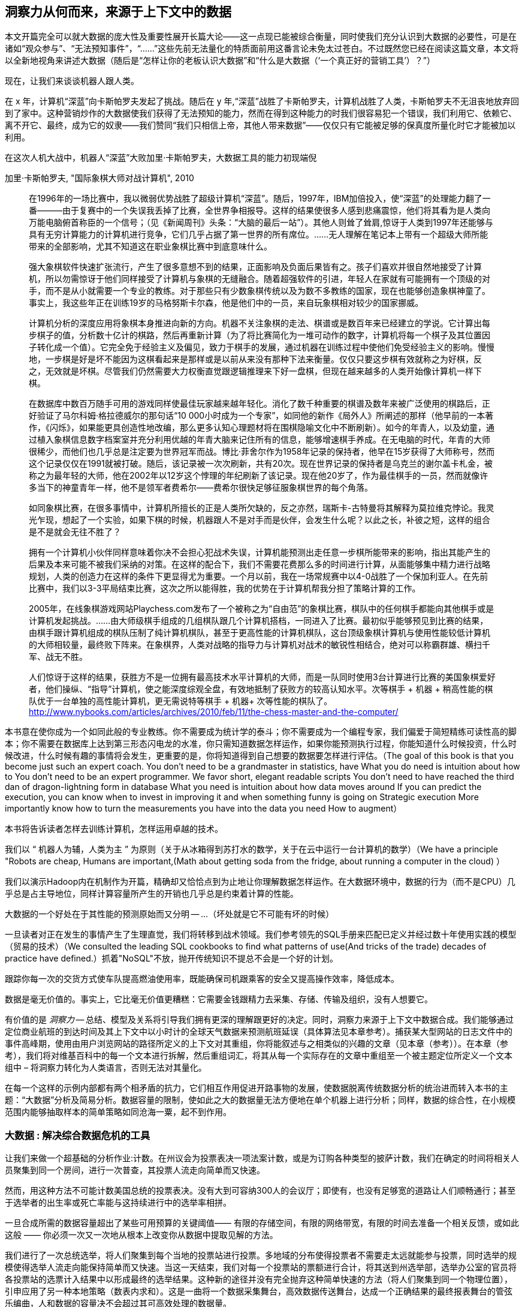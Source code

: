 == 洞察力从何而来，来源于上下文中的数据

本文开篇完全可以就大数据的庞大性及重要性展开长篇大论——这一点现已能被综合衡量，同时使我们充分认识到大数据的必要性，可是在诸如“观众参与”、“无法预知事件”，“……”这些先前无法量化的特质面前用这番言论未免太过苍白。不过既然您已经在阅读这篇文章，本文将以全新地视角来讲述大数据（随后是“怎样让你的老板认识大数据”和“什么是大数据（‘一个真正好的营销工具’）？”）

现在，让我们来谈谈机器人跟人类。

在 x 年，计算机“深蓝”向卡斯帕罗夫发起了挑战。随后在 y 年,“深蓝”战胜了卡斯帕罗夫，计算机战胜了人类，卡斯帕罗夫不无沮丧地放弃回到了家中。这种营销炒作的大数据使我们获得了无法预知的能力，然而在得到这种能力的时我们很容易犯一个错误，我们利用它、依赖它、离不开它、最终，成为它的奴隶——我们赞同“我们只相信上帝，其他人带来数据”——仅仅只有它能被足够的保真度所量化时它才能被加以利用。

在这次人机大战中，机器人“深蓝”大败加里·卡斯帕罗夫，大数据工具的能力初现端倪

.加里·卡斯帕罗夫, "国际象棋大师对战计算机", 2010
________
在1996年的一场比赛中，我以微弱优势战胜了超级计算机“深蓝”。随后，1997年，IBM加倍投入，使“深蓝”的处理能力翻了一番———由于复赛中的一个失误我丢掉了比赛，全世界争相报导。这样的结果使很多人感到悲痛震惊，他们将其看为是人类向万能电脑俯首称臣的一个信号；（见《新闻周刊》头条：“大脑的最后一站”）。其他人则耸了耸肩,惊讶于人类到1997年还能够与具有无穷计算能力的计算机进行竞争，它们几乎占据了第一世界的所有席位。……无人理解在笔记本上带有一个超级大师所能带来的全部影响，尤其不知道这在职业象棋比赛中到底意味什么。

强大象棋软件快速扩张流行，产生了很多意想不到的结果，正面影响及负面后果皆有之。孩子们喜欢并很自然地接受了计算机，所以勿需惊讶于他们同样接受了计算机与象棋的无缝融合。随着超强软件的引进，年轻人在家就有可能拥有一个顶级的对手，而不是从小就需要一个专业的教练。对于那些只有少数象棋传统以及为数不多教练的国家，现在也能够创造象棋神童了。事实上，我这些年正在训练19岁的马格努斯卡尔森，他是他们中的一员，来自玩象棋相对较少的国家挪威。

计算机分析的深度应用将象棋本身推进向新的方向。机器不关注象棋的走法、棋谱或是数百年来已经建立的学说。它计算出每步棋子的值，分析数十亿计的棋路，然后再重新计算（为了将比赛简化为一堆可动作的数字，计算机将每一个棋子及其位置因子转化成一个值）。它完全免于经验主义及偏见，致力于棋手的发展，通过机器在训练过程中使他们免受经验主义的影响。慢慢地，一步棋是好是坏不能因为这棋看起来是那样或是以前从来没有那种下法来衡量。仅仅只要这步棋有效就称之为好棋，反之，无效就是坏棋。尽管我们仍然需要大力权衡直觉跟逻辑推理来下好一盘棋，但现在越来越多的人类开始像计算机一样下棋。


在数据库中数百万随手可用的游戏同样使最佳玩家越来越年轻化。消化了数千种重要的棋谱及数年来被广泛使用的棋路后，正好验证了马尔科姆·格拉德威尔的那句话“10 000小时成为一个专家”，如同他的新作《局外人》所阐述的那样（他早前的一本著作，《闪烁》，如果能更具创造性地改编，那么更多认知心理题材将在围棋隐喻文化中不断刷新）。如今的年青人，以及幼童，通过植入象棋信息数字档案室并充分利用优越的年青大脑来记住所有的信息，能够增速棋手养成。在无电脑的时代，年青的大师很稀少，而他们也几乎总是注定要为世界冠军而战。博比·菲舍尔作为1958年记录的保持者，他早在15岁获得了大师称号，然而这个记录仅仅在1991就被打破。随后，该记录被一次次刷新，共有20次。现在世界记录的保持者是乌克兰的谢尔盖卡札金，被称之为最年轻的大师，他在2002年以12岁这个悖理的年纪刷新了该记录。现在他20岁了，作为最佳棋手的一员，然而就像许多当下的神童青年一样，他不是领军者费希尔——费希尔很快足够征服象棋世界的每个角落。

如同象棋比赛，在很多事情中，计算机所擅长的正是人类所欠缺的，反之亦然，瑞斯卡-古特曼将其解释为莫拉维克悖论。我灵光乍现，想起了一个实验，如果下棋的时候，机器跟人不是对手而是伙伴，会发生什么呢？以此之长，补彼之短，这样的组合是不是就会无往不胜了？

拥有一个计算机小伙伴同样意味着你决不会担心犯战术失误，计算机能预测出走任意一步棋所能带来的影响，指出其能产生的后果及本来可能不被我们采纳的对策。在这样的配合下，我们不需要花费那么多的时间进行计算，从面能够集中精力进行战略规划，人类的创造力在这样的条件下更显得尤为重要。一个月以前，我在一场常规赛中以4-0战胜了一个保加利亚人。在先前比赛中，我们以3-3平局结束比赛，这次之所以能得胜，我的优势在于计算机帮我分担了策略计算的工作。

2005年，在线象棋游戏网站Playchess.com发布了一个被称之为“自由范”的象棋比赛，棋队中的任何棋手都能向其他棋手或是计算机发起挑战。……由大师级棋手组成的几组棋队跟几个计算机搭档，一同进入了比赛。最初似乎能够预见到比赛的结果，由棋手跟计算机组成的棋队压制了纯计算机棋队，甚至于更高性能的计算机棋队，这台顶级象棋计算机与使用性能较低计算机的大师相较量，最终败下阵来。在象棋界，人类对战略的指导力与计算机对战术的敏锐性相结合，绝对可以称霸群雄、横扫千军、战无不胜。

人们惊讶于这样的结果，获胜方不是一位拥有最高技术水平计算机的大师，而是一队同时使用3台计算进行比赛的美国象棋爱好者，他们操纵、“指导”计算机，使之能深度综观全盘，有效地抵制了获败方的较高认知水平。次等棋手 + 机器 + 稍高性能的棋队优于一台单独的高性能计算机，更无需说特等棋手 + 机器+ 次等性能的棋队了。 http://www.nybooks.com/articles/archives/2010/feb/11/the-chess-master-and-the-computer/
________

本书意在使你成为一个如同此般的专业教练。你不需要成为统计学的泰斗；你不需要成为一个编程专家，我们偏爱于简短精练可读性高的脚本；你不需要在数据库上达到第三形态闪电龙的水准，你只需知道数据怎样运作，如果你能预测执行过程，你能知道什么时候投资，什么时候改进，什么时候有趣的事情将会发生，更重要的是，你将知道得到自己想要的数据要怎样进行评估。（The goal of this book is that you become just such an expert coach. You don't need to be a grandmaster in statistics, have
What you do need is intuition about how to
You don't need to be an expert programmer. We favor short, elegant readable scripts
You don't need to have reached the third dan of dragon-lightning form in database
What you need is intuition about how data moves around
If you can predict the execution, you can know when to invest in improving it and when something funny is going on
Strategic execution
More importantly know how to turn the measurements you have into the data you need
How to augment）

本书将告诉读者怎样去训练计算机，怎样运用卓越的技术。

我们以 “ 机器人为辅，人类为主 ” 为原则（关于从冰箱得到苏打水的数学，关于在云中运行一台计算机的数学）（We have a principle "Robots are cheap, Humans are important,(Math about getting soda from the fridge, about running a computer in the cloud)
）


我们以演示Hadoop内在机制作为开篇，精确却又恰恰点到为止地让你理解数据怎样运作。在大数据环境中，数据的行为（而不是CPU）几乎总是占主导地位，同样计算容量所产生的开销也几乎总是约束着计算的性能。

大数据的一个好处在于其性能的预测原始而又分明 -- ...
（坏处就是它不可能有坏的时候）

一旦读者对正在发生的事情产生了生理直觉，我们将转移到战术领域。我们参考领先的SQL手册来匹配已定义并经过数十年使用实践的模型（贸易的技术）（We consulted the leading SQL cookbooks to find what patterns of use(And tricks of the trade) decades of practice have defined.）抓着"NoSQL"不放，抛开传统知识不提总不会是一个好的计划。

// 四个层级：解释，优化，预测，控制（运筹学博客）



跟踪你每一次的交货方式使车队提高燃油使用率，既能确保司机跟乘客的安全又提高操作效率，降低成本。





// 深度阅读: 一个JT＆南妮特会议的插曲 (未来闪影)

数据是毫无价值的。事实上，它比毫无价值更糟糕：它需要金钱跟精力去采集、存储、传输及组织，没有人想要它。

有价值的是 _洞察力_ -- 总结、模型及关系将引导我们拥有更深的理解跟更好的决定。同时，洞察力来源于上下文中数据合成。我们能够通过定位商业航班的到达时间及其上下文中以小时计的全球天气数据来预测航班延误（具体算法见本章参考）。捕获某大型网站的日志文件中的事件高峰期，使用由用户浏览网站的路径所定义的上下文对其重组，你将能叙述与之相类似的兴趣的文章（见本章（参考））。在本章（参考），我们将对维基百科中的每一个文本进行拆解，然后重组词汇，将其从每一个实际存在的文章中重组至一个被主题定位所定义一个文本组中 – 将洞察力转化为人类语言，否则无法对其量化。

在每一个这样的示例内部都有两个相矛盾的抗力，它们相互作用促进开路事物的发展，使数据脱离传统数据分析的统治进而转入本书的主题：“大数据”分析及简易分析。数据容量的限制，使如此之大的数据量无法方便地在单个机器上进行分析；同样，数据的综合性，在小规模范围内能够抽取样本的简单策略如同沧海一粟，起不到作用。

=== 大数据 : 解决综合数据危机的工具

让我们来做一个超基础的分析作业:计数。在州议会为投票表决一项法案计数，或是为订购各种类型的披萨计数，我们在确定的时间将相关人员聚集到同一个房间，进行一次普查，其投票人流走向简单而又快速。

然而，用这种方法不可能计数美国总统的投票表决。没有大到可容纳300人的会议厅；即使有，也没有足够宽的道路让人们顺畅通行；甚至于选举者的出生率或死亡率能与这持续进行中的选举率相拼。

一旦合成所需的数据容量超出了某些可用预算的关键阈值—— 有限的存储空间，有限的网络带宽，有限的时间去准备一个相关反馈，或如此这般 —— 你必须一次又一次地从根本上改变你从数据中提取见解的方法。


我们进行了一次总统选举，将人们聚集到每个当地的投票站进行投票。多地域的分布使得投票者不需要走太远就能参与投票，同时选举的规模使得选举人流走向能保持简单而又快速。当这一天结束，我们对每一个投票站的票额进行合计，将其送到州选举部，选举办公室的官员将各投票站的选票计入结果中以形成最终的选举结果。这种新的途径并没有完全抛弃这种简单快速的方法（将人们聚集到同一个物理位置），引申应用了另一种本地策略（数表内求和）。这是一曲将一个数据采集舞台，高效数据传送舞台，达成一个正确结果的最终报表舞台的管弦乐编曲，人和数据的容量决不会超过其可高效处理的数据量。

因此我们是对该危机的回答正是对大数据的第一个定义：“实用数据分析工具及流程的集合，这个集合不断扩张，甚至随着进行正当合成的数据容量超越可用预算的某些阈值而不断增大。”

// 在第六章（参考）中，我们将在大数据生态系统中绘制出各丰富多彩的工具,
// Hadoop是高水平进行数据批处理普及性选择。
// 工具可以用来了解你制造机的数据模型以确定这个商品是否有缺陷需要在几个月后返厂，或是患者术后的医药记录模型以确定他们患并发病而入院的可能性。



=== Big Data: Tools to Solve the Crisis of Comprehensive Data

Let's take an extremely basic analytic operation: counting. To count the votes for a bill in the state legislature, or for what type of pizza to order, we gather the relevant parties into the same room at a fixed time and take a census of opintions. The logistics here are straightforward.

It is impossible, however, to count votes for the President of the United States this way. No conference hall is big enough to hold 300 million people; if there were, no roads are wide enough to get people to that conference hall; and even still the processing rate would not greatly exceed the rate at which voters come of age or die.

Once the volume of data required for synthesis exceeds some key limit of available computation -- limited memory, limited network bandwith, limited time to prepare a relevant answer, or such -- you're forced to fundamentally rework how you synthesize insight from data.

We conduct a presidential election by sending people to local polling places, distributed so that the participants to not need to travel far, and sized so that the logistics of voting remain straightforward. At the end of day the vote totals from each polling place are summed and sent to the state Elections Division. The folks in the Elections Division office add the results from each polling place to prepare the final result. This new approach doesn't completely discard the straightforward method (gathering people to the same physical location) that worked so well in the small. Instead, it applies another local method (summing a table of numbers). The orchestration of a gathering stage, an efficient data transfer stage, and a final tabulation stage arrives at a correct result, and the volume of people and data never exceeds what can be efficiently processed.

So our first definition of Big Data is a response to a crisis: "A collection of practical data analysis tools and processes that continue to scale even as the volume of data for justified synthesis exceeds some limit of available computation".

// In Chapter 6 (REF) we'll map out the riotous diversity of tools in the Big Data ecosystem,
// Hadoop is the ubiquitous choice for processing batches of data at high
// Hadoop is the tool to use when you want to understand how patterns in data from your manufacturing devices corresponds to defective merchandise returned months later, or how patterns in patients' postoperative medical records correspond to the likelihood they'll be re-admitted with complications.

=== Big Data: Algorithms to Capitalize on the Opportunity of Comprehensive Data

The excitement around Big Data is more than you could explain as "like databases, but bigger". Those tools don't just unlock a new region of scalability, they enable transformative new capabilities.

The data that's powering this revolution isn't just comprehensive, it's _connected_. When your one-in-a-thousand events manifest in sample of ten thousand records, it's noise. When they manifest in ten million records, tiny coincidences reinforce each other to produce patterns. The website etsy.com (an open marketplace for handcrafted goods) has millions of records showing which handcrafted goods people browse and buy. And thanks to their Facebook app they have access to millions of people who have shown interest in those handcrafted goods. Thanks to Facebook's data, they have as well the overlapping interests of those potential customers: "surfing", "big data", "barbeque". Now work backwards. From each interest, find the customers, and from the customers find the purchases, and from the purchase find the categories. What comes forth are unmistakeable patterns such as "People who like the band Lynrd Skynrd are overwhelmingly more likely to purchase Taxidermy". Etsy can better connect people with the things they love, their sellers can better connect with a their fans, and southern-fried rockers can accessorize their living room with that elk's head they always wanted.

Here's what's surprising and important: the algorithms to expose these patterns are not specific to e-commerce, and don't require coming in with guesses about the associations to draw. The work proceeds in three broad steps: (a) provide comprehensive data, identifying its features and connectivity; (b) apply generic methods that use only those features and connectivity (and not a domain-specific model), to expose patterns in the data; (c) interpret those patterns back into the original domain.

This does _not_ follow the accepted path to truth, namely the Scientific Method. Roughly speaking, the scientific method has you (a) use a simplified model of the universe to make falsifiable predictions; (b) test those predictions in controlled circumstances; (c) use established truths to bound any discrepancies footnote:[plus (d) a secret dose of our sense of the model's elegance]. Under this paradigm, data is non-comprehensive: scientific practice demands you carefully control experimental conditions, and the whole point of the model is to strip out all but the reductionistically necessary parameter. A large part of the analytic machinery acts to account for discrepancies from sampling (too little comprehensiveness) or discrepancies from "extraneous" effects (too much comprehensiveness). If those discrepancies are modest, the model is judged to be valid.

This new path to truth is what Peter Norvig (Google's Director of Research) calls "http://static.googleusercontent.com/media/research.google.com/en/us/pubs/archive/35179.pdf[The unreasonable effectiveness of data]". You don't have to start with a model and you don't necessarily end up with a model. There's no simplification of the universe down to a smaller explanation you can carry forward. Sure, we can apply domain knowledge and say that the correspondence of Lynrd Skynrd with Taxidermy means the robots have captured the notion of "Southern-ness". But for applying the result in practice, there's no reason to do so. The algorithms have replaced a uselessly complicated thing (the trillions of associations possible from interest to product category) with an _actionably_ complicated thing (a scoring of what categories to probabilistically present based on interest). You haven't confirmed a falsifiable hypothesis. But you can win at the track.

The proposition that the Unreasonaly-Effective Method is a worthwhile rival to the Scientific Method is sure to cause barroom brawls at scientific conferences for years to come. This book will not go deeply into advanced algorithms, but we will repeatedly see examples of Unreasonable Effectiveness, as the data comes forth with patterns of its own.

=== The Answer to the Crisis

One solution to the big data crisis is high-performance supercomputing (HPC): push back the limits of computation with brute force. We could conduct our election by gathering supporters of one candidate on a set of cornfields in Iowa, supporters of the other on cornfields in Iowa, and using satellite imaging to tally the result. HPC solutions are exceptionally expensive, require the kind of technology seen only when military and industrial get complex, and though the traditional "all data is local" methods continue to work, they lose their essential straightforward flavor. A supercomputer is not one giant connected room, it's a series of largish rooms connected by very wide multidimensional hallways; HPC programmers have to constantly think about the motion of data among caches, processors, and backing store.

The most important alternative to the HPC approach is the big data tool http://hadoop.apache.org[Hadoop]
which effectively takes the opposite approach. Instead of full control over all aspects of computation and the illusion of data locality, Hadoop revokes almost all control over the motion of data.  Furthermore, unlike the HPC solutions of yore, Hadoop runs on commodity hardware and addresses a wide range of problem domains (finance, medicine, marketing; images, logfiles, mathmatical computation). This power comes at a cost, though. Hadoop understands only a limited vocabulary known as Map/Reduce, and you'll need to learn that vocabulary if Hadoop is to do any work for you.

To get a taste of Map/Reduce, imagine a publisher that banned all literary forms except the haiku:

[verse, The Map/Reduce Haiku]
____________________________________________________________________
data flutters by
    elephants make sturdy piles
  context yields insight
____________________________________________________________________

Our Map/Reduce haiku illustrates Hadoop's template:

1. The Mapper portion of your script processes records, attaching a label to each.
2. Hadoop assembles those records into context groups according to their label.
3. The Reducer portion of your script processes those context groups and writes them to a data store or external system.

While it would be unworkable to have every novel, critical essay, or sonnet be composed of haikus, map/reduce is surprisingly more powerful. From this single primitive, we can construct the familiar relational operations (such as GROUPs and ROLLUPs) of traditional databases, many machine-learning algorithms, matrix and graph transformations and the rest of the advanced data analytics toolkit.

In the coming chapters, we'll walk you through Map/Reduce in its pure form.  We recognize that raw Map/Reduce can be intimidating and inefficient to develop, so we'll also spend a fair amount of time on Map/Reduce abstractions such as Wukong and Pig.

Wukong is a thin layer atop Hadoop using the Ruby programming language. It's the most easily-readable way for us to demonstrate the patterns of data analysis, and you will be able to lift its content into the programming language of your choice footnote:[In the spirit of this book's open-source license, if an eager reader submits a "translation" of the example programs into the programming language of their choice we would love to fold it into in the example code repository and acknowledge the contribution in future printings.]. It's also a powerful tool you won't grow out of.

The high-level Pig programming language has you describe the kind of full-table transformations familiar to database programmers (selecting filtered data, groups and aggregations, joining records from multiple tables). Pig carries out those transformations using efficient map/reduce scripts in Hadoop, based on optimized algorithms you'd otherwise have to reimplement or do without. To hit the sweet spot of "common things are simple, complex things remain possible", you can extend Pig with User-Defined Functions (UDFs), covered in chapter (REF).

This book's code will be roughly 30% Wukong, 60% Pig, and 10% using Java to extend Pig.

Let's take a quick look at some code to compare the two tools.

First, here's a Wukong script.  Don't worry about understanding it in full; just try to get a feel for the flow.

    # CODE validate script, column number, file naming
    cat ufo_sightings.tsv		      | \
      egrep "\w+\tUnited States of America\t" | \
      cut -f 11				      | \
      sort				      | \
      uniq -c > /tmp/state_sightings_ct_sh.tsv

    SELECT COUNT(*), `state`
      FROM `ufo_sightings`.sightings ufos
      WHERE (`country` = 'United States of America') AND (`state` != '')
      GROUP BY `ufos`.`state`
      INTO OUTFILE '/tmp/state_sightings_ct_sql.tsv';

    outfile = File.open('/tmp/state_sightings_ct_rb.tsv', "w");
    File.open('ufo_sightings.tsv').
      select{|line| line =~ /\w+\tUnited States of America\t/ }.
      map{|line| line.split("\t")[10] }.
      sort.chunk(&:to_s).
      map{|key,grp| [grp.count, key] }.
      each{|ct,key| outfile << [ct, key].join("\t") << "\n" }
    outfile.close

We simply _load_ a table, _project_ one field from its contents, _sort_ the values (and in so doing, group each state name's occurrences in a contiguous run), _aggregate_ each group into value and count, and _store_ them into an output file.

----
    mapper(:tsv) do |_,_,_,_,_,_,_,_,_,state,country,*_|
      yield state if country = "United States of America"
    end

    reducer do |state, grp|
      yield [state, grp.count]
    end
----

Here's a similar operation using Pig:

----
    sightings          = load_sightings();
    sightings_us       = FILTER sightings BY (country == 'United States of America') AND (state != '');
    states             = FOREACH sightings_us GENERATE state;
    state_sightings_ct = FOREACH (GROUP states BY state)
      GENERATE COUNT_STAR(states), group;
    STORE state_sightings_ct INTO '$out_dir/state_sightings_ct_pig';
----

=== 三剑客: 批量, 流式, 缩放
早期，我们把洞察力定义为更深层的认识和更好的决策。
Hadoop处理任意规模数据的能力，加上我们提高企业方方面面的综合仪器实力，
代表着在揭露模式上有了根本好转，也说明了人力在模式开发上能达到的范围。

但当Hadoop组织的科研成果开始取得成功时，发生了一件有趣的事情：
研发人员意识到，他们不是只想对模式有更深的理解，
他们希望对这些模式采取行动并且快速作出决定。
工厂老板想要停止生产线，当信号预测随后会出现缺陷时；
医院会希望有社工跟进，当病人不喜欢吃手术后药物时。
必须要及时，因此一个显着的新功能已经进入大数据工具集的核心：流分析（趋势分析）。

流分析获取你_相关的快速洞察分析_，交给Hadoop做深层的全局洞察分析。
Storm+Trident（完全领先的工具集）能够处理低延迟和异常产出的数据；
它可以在Java、Ruby和更多环境下执行复杂的处理;
它可以支持远程APIs或者高并发数据库。


// It's an analytic platform that should be regarded as an essential counterpart to Hadoop and scalable data stores.
// On way to think of Trident is as a tool to do your query on the way _in_ to the database. Rather than insisting every application use the same database and same data model,

三剑客 -- 批量分析、流分析、可伸缩的数据存储 --
是大数据工具集的三个支柱。
他们在一起，能够让你在毫秒时间内分析 terabytes和petabytes
的海量数据，当然也包括数据源杂乱分布在各处时。



=== 分组和排序: 用Pig来分析目击UFO

虽然这些事件令人尴尬的相似，只有采用映射任务(map-only jobs)才有作用，
但Hadoop在涉及到数据集的过滤、分组、统计条目依然表现出众。
我们可以应用这些技术来构建整个美国大陆UFO目击旅行指南。

因为上个示例我们使用了wukong框架，
所以这次我们将使用另外一个叫 Pig 的Hadoop抽象工具。footnote:[http://pig.apache.org]
Pig最声名鹊起的是它给你完整Hadoop能力，
并且使用一个能让你关注数据关系的语法来代替原生的映射和分解操作。

示例数据，包括本书附带的数据集都来自 http://www.infochimps.com/datasets/60000-documented-ufo-sightings-with-text-descriptions-and-metada[美国国家飞碟报告中心]，
包含了超过60,000个UFO目击事件记录。footnote:[对于我们而言，
尽管六万记录太小不足以证明Hadoop拥有的能力，
但这算是一个学习的完美大小了。] 现在不得不痛心地说，许多目击报告都可能是假的，我们需要锡除它们。
我们将如何界定假？作为第一个猜测，让我们拒绝说明是少于12个字符（太短），
或包含词语"lol"（网络巨魔，煽动性信息）。


----
sightings     = load_sightings();
-- Significant sightings: >= 12 characters, no lulz
sig_sightings = FILTER sightings BY
  ((SIZE(description) >= 12) AND NOT (description MATCHES '(^|.*\W)lol(\W.*|$)'));
----

在大数据探索中一个关键性的行为是总结较大的数据集拆分成可理解的较小数据集。
每个观察集都有一个字段用来给出飞行物体的形状：雪茄、圆盘等等。
下面这个脚本将会告诉我们每个大空船类型有多少次目击：

----
sightings = load_sightings();
craft_sightings = GROUP sightings BY craft;
craft_cts       = FOREACH cf_sightings GENERATE COUNT_STAR(sightings)
STORE craft_cts INTO '$out_dir/craft_cts';
----

我们可以通过修改维基百科上每次目击的文章，制作一些关于发生地点的小旅行指南。
使用联接运算符基于公共密钥的从不同表匹配记录：


----
DEFINE Wikipedify  pigsy.text.Wikipedify;
articled_sightings = JOIN
  articles  BY (wikipedia_id),
  sightings BY (Wikipedify(CONCAT(city, ', ', state))
  USING replicated;
----

其中相对简单的部分：从超过4百万的文章中搜索找到匹配项。
其中相对复杂的部分：准备那个公共密钥。
Pig没有相关的内置功能，但它允许你使用用户定义的函数（User-Defined Functions, UDFs）扩展它的语言。
我们已经启用了这样的UDF——一个函数来准备维基百科的文章编号格式的字符
串——使用` DEFINE`声明。
在第四行，我们合并城市和国家为一个单值，并且执行我们
的` Wikipedify`函数，给出一个匹配记录的通用基础。
其中相对需要技巧的部分：知道什么时候附加 `USING replicated` 声明，
知道在声明中放`articles` 和 `sightings` 的顺序。
正确的选择可能意味执行此查询的速率会有几倍的加速。
这本书将会让你任赖框架去处理简单的部分，加速通过复杂的部分，
并且知道什么时候又因为什么去使用那些需要技巧的部分。


----
TODO: sample output
----

这个旅行指南到目前为止确实有点仅像一个噱头，不过你知道的，
我们目前仅仅在第一章的结尾处。我们可以想出各种方法来改善它。
举例来说，一个适当的引导将不只是在关于大体位置的一篇文章，
而是一系列附近的有趣地方。在这本书的后续部分，我们会告诉你如何做一个
附近的周边查询（在地理数据章节（REF）），
在你知道怎么做之前，这确实是极其困难。
你会立刻发现，找一个未分化的兴趣点列表，几乎比只列一个兴趣更糟糕。
在这本书的后续部分中，我们也将向你展示如何附加一个“突出”的
概念（在事件日志中章（REF））。

让我们一起开始，我们将遇到 猩猩 和 大象，
这些新朋友的冒险看起来正奇怪地迎向我们……


=== 应用范围


* 电子商务
* 生物技术
* 制造业次品
* 安全
* 推荐
* 财政
* 情报

* 缺陷模式 (安全漏洞, 制造业次品, 内部安全,
  - 异常检测
  - 因果分析
* 预言
  - 病人患败血症的可能性
